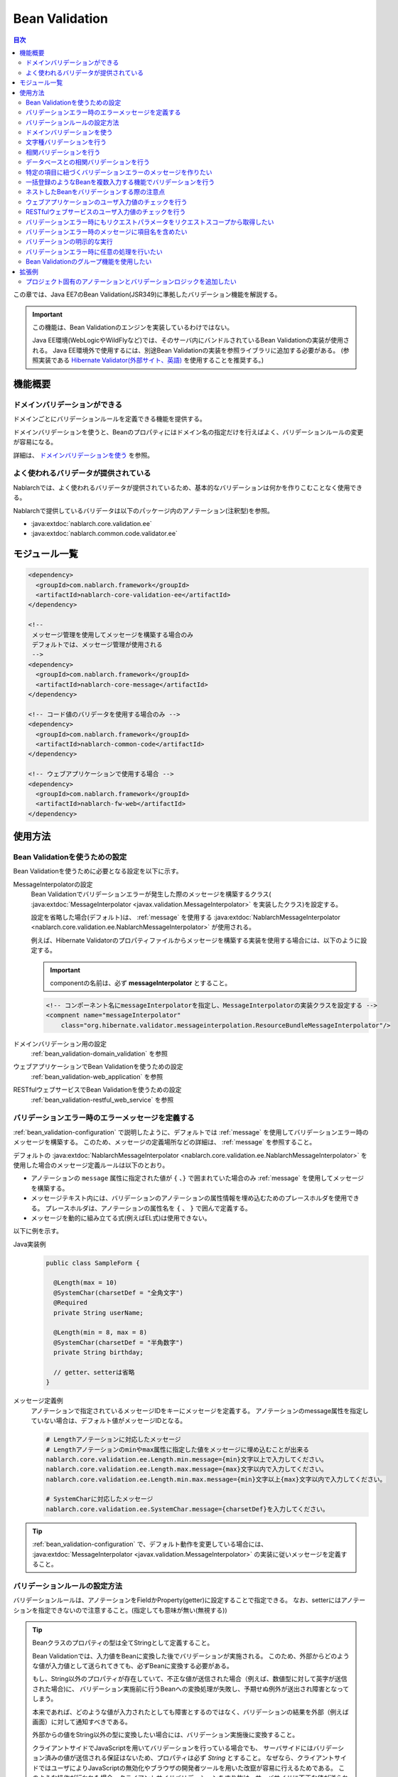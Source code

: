 .. _bean_validation:

Bean Validation
==================================================
.. contents:: 目次
  :depth: 3
  :local:

この章では、Java EE7のBean Validation(JSR349)に準拠したバリデーション機能を解説する。

.. important::

  この機能は、Bean Validationのエンジンを実装しているわけではない。

  Java EE環境(WebLogicやWildFlyなど)では、そのサーバ内にバンドルされているBean Validationの実装が使用される。
  Java EE環境外で使用するには、別途Bean Validationの実装を参照ライブラリに追加する必要がある。
  (参照実装である `Hibernate Validator(外部サイト、英語) <https://hibernate.org/validator/>`_ を使用することを推奨する。)

機能概要
---------------------

ドメインバリデーションができる
~~~~~~~~~~~~~~~~~~~~~~~~~~~~~~~~~~~~~~~~~~~~~~~~~~
ドメインごとにバリデーションルールを定義できる機能を提供する。

ドメインバリデーションを使うと、Beanのプロパティにはドメイン名の指定だけを行えばよく、バリデーションルールの変更が容易になる。

詳細は、 `ドメインバリデーションを使う`_ を参照。

.. _bean_validation-validator:

よく使われるバリデータが提供されている
~~~~~~~~~~~~~~~~~~~~~~~~~~~~~~~~~~~~~~~~~~~~~~~~~~~~~~~~~~
Nablarchでは、よく使われるバリデータが提供されているため、基本的なバリデーションは何かを作りこむことなく使用できる。

Nablarchで提供しているバリデータは以下のパッケージ内のアノテーション(注釈型)を参照。

* :java:extdoc:`nablarch.core.validation.ee`
* :java:extdoc:`nablarch.common.code.validator.ee`

モジュール一覧
--------------------------------------------------
.. code-block:: xml

  <dependency>
    <groupId>com.nablarch.framework</groupId>
    <artifactId>nablarch-core-validation-ee</artifactId>
  </dependency>
  
  <!--
   メッセージ管理を使用してメッセージを構築する場合のみ
   デフォルトでは、メッセージ管理が使用される
   -->
  <dependency>
    <groupId>com.nablarch.framework</groupId>
    <artifactId>nablarch-core-message</artifactId>
  </dependency>

  <!-- コード値のバリデータを使用する場合のみ -->
  <dependency>
    <groupId>com.nablarch.framework</groupId>
    <artifactId>nablarch-common-code</artifactId>
  </dependency>
  
  <!-- ウェブアプリケーションで使用する場合 -->
  <dependency>
    <groupId>com.nablarch.framework</groupId>
    <artifactId>nablarch-fw-web</artifactId>
  </dependency>
  

使用方法
--------------------------------------------------

.. _bean_validation-configuration:

Bean Validationを使うための設定
~~~~~~~~~~~~~~~~~~~~~~~~~~~~~~~~~~~~~~~~~~~~~~~~~~
Bean Validationを使うために必要となる設定を以下に示す。

MessageInterpolatorの設定
  Bean Validationでバリデーションエラーが発生した際のメッセージを構築するクラス( :java:extdoc:`MessageInterpolator <javax.validation.MessageInterpolator>` を実装したクラス)を設定する。

  設定を省略した場合(デフォルト)は、 :ref:`message` を使用する :java:extdoc:`NablarchMessageInterpolator <nablarch.core.validation.ee.NablarchMessageInterpolator>` が使用される。

  例えば、Hibernate Validatorのプロパティファイルからメッセージを構築する実装を使用する場合には、以下のように設定する。

  .. important::

    componentの名前は、必ず **messageInterpolator** とすること。

  .. code-block:: xml

    <!-- コンポーネント名にmessageInterpolatorを指定し、MessageInterpolatorの実装クラスを設定する -->
    <compnent name="messageInterpolator"
        class="org.hibernate.validator.messageinterpolation.ResourceBundleMessageInterpolator"/>

ドメインバリデーション用の設定
  :ref:`bean_validation-domain_validation` を参照

ウェブアプリケーションでBean Validationを使うための設定
  :ref:`bean_validation-web_application` を参照

RESTfulウェブサービスでBean Validationを使うための設定
  :ref:`bean_validation-restful_web_service` を参照

バリデーションエラー時のエラーメッセージを定義する
~~~~~~~~~~~~~~~~~~~~~~~~~~~~~~~~~~~~~~~~~~~~~~~~~~~~~~~~~~~~~~~~~~~~~~
:ref:`bean_validation-configuration` で説明したように、デフォルトでは :ref:`message` を使用してバリデーションエラー時のメッセージを構築する。
このため、メッセージの定義場所などの詳細は、 :ref:`message` を参照すること。

デフォルトの :java:extdoc:`NablarchMessageInterpolator <nablarch.core.validation.ee.NablarchMessageInterpolator>` を使用した場合のメッセージ定義ルールは以下のとおり。

* アノテーションの ``message`` 属性に指定された値が ``{`` 、``}`` で囲まれていた場合のみ :ref:`message` を使用してメッセージを構築する。
* メッセージテキスト内には、バリデーションのアノテーションの属性情報を埋め込むためのプレースホルダを使用できる。
  プレースホルダは、アノテーションの属性名を ``{`` 、 ``}`` で囲んで定義する。
* メッセージを動的に組み立てる式(例えばEL式)は使用できない。

以下に例を示す。

Java実装例
  .. code-block:: java

      public class SampleForm {

        @Length(max = 10)
        @SystemChar(charsetDef = "全角文字")
        @Required
        private String userName;

        @Length(min = 8, max = 8)
        @SystemChar(charsetDef = "半角数字")
        private String birthday;

        // getter、setterは省略
      }

メッセージ定義例
  アノテーションで指定されているメッセージIDをキーにメッセージを定義する。
  アノテーションのmessage属性を指定していない場合は、デフォルト値がメッセージIDとなる。

  .. code-block:: properties

    # Lengthアノテーションに対応したメッセージ
    # Lengthアノテーションのminやmax属性に指定した値をメッセージに埋め込むことが出来る
    nablarch.core.validation.ee.Length.min.message={min}文字以上で入力してください。
    nablarch.core.validation.ee.Length.max.message={max}文字以内で入力してください。
    nablarch.core.validation.ee.Length.min.max.message={min}文字以上{max}文字以内で入力してください。

    # SystemCharに対応したメッセージ
    nablarch.core.validation.ee.SystemChar.message={charsetDef}を入力してください。

.. tip:: 
  :ref:`bean_validation-configuration` で、デフォルト動作を変更している場合には、
  :java:extdoc:`MessageInterpolator <javax.validation.MessageInterpolator>` の実装に従いメッセージを定義すること。


バリデーションルールの設定方法
~~~~~~~~~~~~~~~~~~~~~~~~~~~~~~~~~~~~~~~~~~~~~~~~~~
バリデーションルールは、アノテーションをFieldかProperty(getter)に設定することで指定できる。
なお、setterにはアノテーションを指定できないので注意すること。(指定しても意味が無い(無視する))

.. _bean_validation-form_property:

.. tip::

  Beanクラスのプロパティの型は全てStringとして定義すること。

  Bean Validationでは、入力値をBeanに変換した後でバリデーションが実施される。
  このため、外部からどのような値が入力値として送られてきても、必ずBeanに変換する必要がある。

  もし、String以外のプロパティが存在していて、不正な値が送信された場合（例えば、数値型に対して英字が送信された場合)に、
  バリデーション実施前に行うBeanへの変換処理が失敗し、予期せぬ例外が送出され障害となってしまう。

  本来であれば、どのような値が入力されたとしても障害とするのではなく、バリデーションの結果を外部（例えば画面）に対して通知すべきである。

  外部からの値をString以外の型に変換したい場合には、バリデーション実施後に変換すること。

  クライアントサイドでJavaScriptを用いてバリデーションを行っている場合でも、
  サーバサイドにはバリデーション済みの値が送信される保証はないため、プロパティは必ず `String` とすること。
  なぜなら、クライアントサイドではユーザによりJavaScriptの無効化やブラウザの開発者ツールを用いた改竄が容易に行えるためである。
  このような操作が行われた場合、クライアントサイドバリデーションをすり抜け、サーバサイドに不正な値が送られる可能性がある。

実装例
  :ref:`Nablarchで提供しているバリデータ <bean_validation-validator>` を参照し、アノテーションを設定する。

  .. tip::

    個別にアノテーションを設定した場合、実装時のミスが増えたりメンテナンスコストが大きくなるため、
    後述する :ref:`ドメインバリデーション <bean_validation-domain_validation>` を使うことを推奨する。

  .. code-block:: java

    public class SampleForm {

      @Length(max = 10)
      @SystemChar(charsetDef = "全角文字")
      @Required
      private String userName;

      @Length(min = 8, max = 8)
      @SystemChar(charsetDef = "半角数字")
      private String birthday;

      // getter、setterは省略
    }

.. _bean_validation-domain_validation:

ドメインバリデーションを使う
~~~~~~~~~~~~~~~~~~~~~~~~~~~~~~~~~~~~~~~~~~~~~~~~~~
ドメインバリデーションを使うための設定や実装例を示す。

ドメインごとのバリデーションルールを定義したBeanの作成
  ドメインバリデーションを使用するには、まずドメインごとのバリデーションルールを持つBean(ドメインBean)を作成する。

  このBeanクラスには、ドメインごとのフィールドを定義し、フィールドに対してアノテーションを設定する。
  フィールド名がドメイン名となる。以下の例では ``name`` と ``date`` の２つのドメインが定義されている。

  .. tip::

   必須項目を表す :java:extdoc:`@Required <nablarch.core.validation.ee.Required>` アノテーションは、ドメインBeanに設定するのではなく個別のBean側に設定すること。
   必須かどうかはドメイン側で強制できるものではなく、機能の設計によるため。

  .. code-block:: java

    package sample;

    import nablarch.core.validation.ee.Length;
    import nablarch.core.validation.ee.SystemChar;

    public class SampleDomainBean {

        @Length(max = 10)
        @SystemChar(charsetDef = "全角文字")
        String name;

        @Length(min = 8, max = 8)
        @SystemChar(charsetDef = "半角数字")
        String date;

    }

ドメインBeanを有効化
  ドメインBeanを有効化するには、 :java:extdoc:`DomainManager <nablarch.core.validation.ee.DomainManager>` 実装クラスを作成する。
  :java:extdoc:`getDomainBean <nablarch.core.validation.ee.DomainManager.getDomainBean()>` では、ドメインBeanのクラスオブジェクトを返す。

  .. code-block:: java

    package sample;

    public class SampleDomainManager implements DomainManager<SampleDomainBean> {
      @Override
      public Class<SampleDomainBean> getDomainBean() {
          // ドメインBeanのClassオブジェクトを返す
          return SampleDomainBean.class;
      }
    }


  :java:extdoc:`DomainManager <nablarch.core.validation.ee.DomainManager>` 実装クラスの `SampleDomainBean` をコンポーネント設定ファイルに定義することで、
  `SampleDomainBean` を使用したドメインバリデーションが有効となる。

  .. code-block:: xml

    <!-- DomainManager実装クラスは、domainManagerという名前で設定すること -->
    <component name="domainManager" class="sample.SampleDomainManager"/>

各Beanでドメインバリデーションを使う
  Beanのバリデーション対象プロパティに :java:extdoc:`@Domain <nablarch.core.validation.ee.Domain>` アノテーションを設定することで、ドメインバリデーションが行われる。

  この例では、 `userName` に対して `SampleDomainBean` の `name` フィールドに設定したバリデーションが行われる。
  同じように `birthday` に対しては、 `date` フィールドに設定したバリデーションが行われる。

  ※userNameは必須項目となる。

  .. code-block:: java

    public class SampleForm {

      @Domain("name")
      @Required
      private String userName;

      @Domain("date")
      private String birthday;

      // getter、setterは省略
    }

.. _bean_validation-system_char_validator:

文字種バリデーションを行う
~~~~~~~~~~~~~~~~~~~~~~~~~~~~~~~~~~~~
システム許容文字のバリデーション機能を使用することで、文字種によるバリデーションを行うことが出来る。

文字種によるバリデーションを行うには、文字種毎に許容する文字のセットを定義する。
例えば、半角数字という文字種には、半角の ``0`` から ``9`` を許容するといった定義が必要となる。

以下に文字種毎の許容文字セットの定義方法を示す。

コンポーネント定義に許容文字のセットを定義する
  許容文字のセットは、以下のクラスの何れかを使って登録する。
  登録する際には、コンポーネント名には文字種を表す任意の名前を設定すること。

  * :java:extdoc:`RangedCharsetDef <nablarch.core.validation.validator.unicode.RangedCharsetDef>` (範囲で許容文字セットを登録する場合に使用する)
  * :java:extdoc:`LiteralCharsetDef <nablarch.core.validation.validator.unicode.LiteralCharsetDef>` (リテラルで許容文字を全て登録する場合に使用する)
  * :java:extdoc:`CompositeCharsetDef <nablarch.core.validation.validator.unicode.CompositeCharsetDef>` (複数のRangedCharsetDefやLiteralCharsetDefからなる許容文字を登録する場合に使用する)

  設定例は以下のとおり。

  .. code-block:: xml

    <!-- 半角数字 -->
    <component name="半角数字" class="nablarch.core.validation.validator.unicode.LiteralCharsetDef">
      <property name="allowedCharacters" value="01234567890" />
      <property name="messageId" value="numberString.message" />
    </component>

    <!-- ASCII(制御コードを除く) -->
    <component name="ascii" class="nablarch.core.validation.validator.unicode.RangedCharsetDef">
      <property name="startCodePoint" value="U+0020" />
      <property name="endCodePoint" value="U+007F" />
      <property name="messageId" value="ascii.message" />
    </component>

    <!-- 英数字 -->
    <component name="英数字" class="nablarch.core.validation.validator.unicode.CompositeCharsetDef">
      <property name="charsetDefList">
        <list>
          <!-- 半角数字の定義 -->
          <component-ref name="半角数字" />

          <!-- 半角英字の定義 -->
          <component class="nablarch.core.validation.validator.unicode.LiteralCharsetDef">
            <property name="allowedCharacters"
                value="abcdefghijklmnopqrstuvwxyzABCDEFGHIJKLMNOPQRSTUVWXYZ" />
          </component>
        </list>
      </property>
      <property name="messageId" value="asciiAndNumberString.message" />
    </component>

アノテーションで文字種を指定する
  文字種バリデーションを行うプロパティには、 :java:extdoc:`@SystemChar <nablarch.core.validation.ee.SystemChar>` アノテーションを設定する。
  このアノテーションの :java:extdoc:`charsetDef <nablarch.core.validation.ee.SystemChar.charsetDef()>` 属性には、許容する文字種を表す名前を設定する。
  この名前は、上記のコンポーネント設定ファイルに文字種セットを登録した際のコンポーネント名となる。

  この例では、 ``半角数字`` を指定しているので、上記のコンポーネント定義に従い「0123456789」が許容される。

  .. code-block:: java

    public class SampleForm {

        @SystemChar(charsetDef = "半角数字")
        public void setAccountNumber(String accountNumber) {
            this.accountNumber = accountNumber;
        }
    }

.. tip::

  許容する文字セットの文字数が大きくなった場合、後方に定義されている文字のチェックには時間を要する。(単純に前方から順に文字セットに含まれるかをチェックするため)
  この問題を解決するために、一度チェックした文字の結果をキャッシュする仕組みを提供している。

  ※原則キャッシュ機能は使わずに開発を進め、どうしても文字種バリデーションがボトルネックとなる場合に、キャッシュ機能を使うか否か検討すると良い。

  使い方は単純で、以下のコンポーネント定義のように、オリジナルの文字種セットの定義を、
  キャッシュ用の :java:extdoc:`CachingCharsetDef <nablarch.core.validation.validator.unicode.CachingCharsetDef>` に設定するだけである。

  .. code-block:: xml

    <component name="半角数字" class="nablarch.core.validation.validator.unicode.CachingCharsetDef">
      <property name="charsetDef">
        <component class="nablarch.core.validation.validator.unicode.LiteralCharsetDef">
          <property name="allowedCharacters" value="01234567890" />
        </component>
      </property>
      <property name="messageId" value="numberString.message" />
    </component>

サロゲートペアを許容する
  このバリデーションでは、デフォルトではサロゲートペアを許容しない。
  （例え `LiteralCharsetDef` で明示的にサロゲートペアの文字を定義していても許容しない）

  サロゲートペアを許容する場合は次のようにコンポーネント設定ファイルに :java:extdoc:`SystemCharConfig <nablarch.core.validation.ee.SystemCharConfig>` を設定する必要がある。

  ポイント
   * コンポーネント名は ``ee.SystemCharConfig`` とすること

  .. code-block:: xml

    <component name="ee.SystemCharConfig" class="nablarch.core.validation.ee.SystemCharConfig">
      <!-- サロゲートペアを許容する -->
      <property name="allowSurrogatePair" value="true"/>
    </component>

.. _bean_validation-correlation_validation:

相関バリデーションを行う
~~~~~~~~~~~~~~~~~~~~~~~~~~~~~~~
複数の項目を使用した相関バリデーションを行うには、Bean Validationの :java:extdoc:`@AssertTrue <javax.validation.constraints.AssertTrue>` アノテーションを使用する。

実装例
  この例では、メールアドレスと確認用メールアドレスが一致していることを検証している。
  検証エラーとなった場合は、 `message` プロパティに指定したメッセージがエラーメッセージとなる。

  .. code-block:: java

    public class SampleForm {
      private String mailAddress;

      private String confirmMailAddress;

      @AssertTrue(message = "{compareMailAddress}")
      public boolean isEqualsMailAddress() {
        return Objects.equals(mailAddress, confirmMailAddress);
      }
    }

.. important::

  Bean Validationでは、バリデーションの実行順序は保証されないため、
  項目単体のバリデーションよりも前に相関バリデーションが呼び出される場合がある。

  このため、相関バリデーションでは項目単体のバリデーションが実行されていない場合でも、
  予期せぬ例外が発生しないようにバリデーションのロジックを実装する必要がある。

  例えば、上記の例で `mailAddress` 及び `confirmMailAddress` が任意項目の場合は、
  未入力の場合にはバリデーションを実行せずに、結果を戻す必要がある。

  .. code-block:: java
    
    @AssertTrue(message = "{compareMailAddress}")
    public boolean isEqualsMailAddress() {
      if (StringUtil.isNullOrEmpty(mailAddress) || StringUtil.isNullOrEmpty(confirmMailAddress)) {
        // どちらかが未入力の場合は、相関バリデーションは実施しない。(バリデーションOKとする)
        return true;
      }
      return Objects.equals(mailAddress, confirmMailAddress);
    }


.. _bean_validation-database_validation:

データベースとの相関バリデーションを行う
~~~~~~~~~~~~~~~~~~~~~~~~~~~~~~~~~~~~~~~~~~~~~~~~~~
データベースとの相関バリデーションは、以下理由により業務アクション側で実装すること。

理由
  Bean Validationを使ってデータベースに対する相関バリデーションを実施した場合、
  バリデーション実施前の安全ではない値を使ってデータベースアクセスを行うことになる。
  (Bean Validation実行中のオブジェクトの値は、安全である保証がない。)
  これは、SQLインジェクションなどの脆弱性の原因となるため、さけるべき実装であるため。

  バリデーション実行後に業務アクションでバリデーションを行うことで、
  バリデーション済みの安全な値を使用してデータベースへアクセスできる。

.. _bean_validation-create_message_for_property:

特定の項目に紐づくバリデーションエラーのメッセージを作りたい
~~~~~~~~~~~~~~~~~~~~~~~~~~~~~~~~~~~~~~~~~~~~~~~~~~~~~~~~~~~~~~~~~
:ref:`データベースとの相関バリデーション <bean_validation-database_validation>` のようにアクションハンドラで行うバリデーションでエラーが発生した場合に、
画面上で対象項目をエラーとしてハイライト表示したい場合がある。

この場合には、下記の実装例のように :java:extdoc:`ValidationUtil#createMessageForProperty <nablarch.core.validation.ValidationUtil.createMessageForProperty(java.lang.String-java.lang.String-java.lang.Object...)>`
を使用してエラーメッセージを構築し、 :java:extdoc:`ApplicationException <nablarch.core.message.ApplicationException>` を送出する。

.. code-block:: java

  throw new ApplicationException(
          ValidationUtil.createMessageForProperty("form.mailAddress", "duplicate.mailAddress"));


一括登録のようなBeanを複数入力する機能でバリデーションを行う
~~~~~~~~~~~~~~~~~~~~~~~~~~~~~~~~~~~~~~~~~~~~~~~~~~~~~~~~~~~~~~~~~~~~~~
一括登録のように同一の情報を複数入力するケースがある。
このような場合には、バリデーション対象のBeanに対してネストしたBeanを定義することで対応する。

.. tip::
  これはBean Validationの仕様のため、詳細はBean Validationの仕様を参照すること。

以下に例を示す。

.. code-block:: java

  // 一括入力された全ての情報を保持するForm
  public class SampleBulkForm {

    // ネストしたBeanに対してもバリデーションを実行することを
    // しめすValidアノテーションを設定する。
    @Valid
    private List<SampleForm> sampleForm;

    public SampleBulkForm() {
      sampleForm = new ArrayList<>();
    }

    // setter、getterは省略
  }


  // 一括入力された情報の1入力分の情報を保持するForm
  public class SampleForm {
    @Domain("name")
    private String name;

    // setter、getterは省略
  }

ネストしたBeanをバリデーションする際の注意点
~~~~~~~~~~~~~~~~~~~~~~~~~~~~~~~~~~~~~~~~~~~~~~~~~~
ブラウザの開発者ツールでhtmlを改竄されたり、Webサービスで不正なJsonやXMLを受信した際にネストしたBeanの情報が送信されない場合がある。
この場合、ネストしたBeanが未初期化状態(null)となり、バリデーション対象とならない問題がある。
このため、確実にネストしたBeanの状態がバリデーションされるよう実装する必要がある。

以下に幾つかの実装例を示す。

親BeanとネストしたBeanが1対Nの場合
  ネストしたBeanをバリデーション対象にし、親のBean初期化時にネストしたBeanのフィールドも初期化する。
  ネストしたBeanの情報が必須(最低1つは選択 or 入力されていること)の場合は、
  :java:extdoc:`Size <nablarch.core.validation.ee.Size>` アノテーションを設定する。
  
  .. code-block:: java

    // Sizeアノテーションを設定することで、必ず1つは選択されていることをバリデーションする。
    @Valid
    @Size(min = 1, max = 5)
    private List<SampleNestForm> sampleNestForms;

    public SampleForm() {
      // インスタンス作成時にネストしたBeanのフィールドを初期化する
      sampleNestForms = new ArrayList<>();
    }

親BeanとネストしたBeanが1対1の場合
  BeanをネストさせずにフラットなBeanにできないか検討すること。
  接続先からの要求で対応できない場合には、ネストしたBeanに対するバリデーションが確実に実行されるよう実装すること。

  .. code-block:: java
  
    // ネストしたBeanをバリデーション対象にする
    @Valid
    private SampleNestForm sampleNestForm;

    public SampleForm() {
      // インスタンス作成時にネストしたBeanのフィールドを初期化する
      sampleNestForm = new SampleNestForm();
    }


.. _bean_validation-web_application:

ウェブアプリケーションのユーザ入力値のチェックを行う
~~~~~~~~~~~~~~~~~~~~~~~~~~~~~~~~~~~~~~~~~~~~~~~~~~~~~
ウェブアプリケーションのユーザ入力値のチェックは :ref:`inject_form_interceptor` を使用して行う。
詳細は、 :ref:`inject_form_interceptor` を参照。

:ref:`inject_form_interceptor` でBean Validationを使用するためには、コンポーネント設定ファイルに定義する必要がある。
以下例のように、 :java:extdoc:`BeanValidationStrategy <nablarch.common.web.validator.BeanValidationStrategy>` を ``validationStrategy`` という名前でコンポーネント定義すること。

.. code-block:: xml

  <component name="validationStrategy" class="nablarch.common.web.validator.BeanValidationStrategy" />

.. tip::

  BeanValidationStrategyでは、バリデーションエラーのエラーメッセージを、以下の順でソートする。

  * javax.servlet.ServletRequest#getParameterNamesが返す項目名順
    (エラーが発生した項目がリクエストパラメータに存在しない場合は、末尾に移動する)

  ``getParameterNames`` が返す値は実装依存であり、使用するアプリケーションサーバによっては並び順が変わる可能性がある点に注意すること。
  プロジェクトでソート順を変更したい場合は、BeanValidationStrategyを継承し対応すること。


.. _bean_validation-restful_web_service:

RESTfulウェブサービスのユーザ入力値のチェックを行う
~~~~~~~~~~~~~~~~~~~~~~~~~~~~~~~~~~~~~~~~~~~~~~~~~~~~~~~~
RESTfulウェブサービスのユーザ入力値のチェックは、入力値を受け取るリソースクラスのメソッドに :java:extdoc:`Valid <javax.validation.Valid>` アノテーションを設定することで行う。
詳細は、 :ref:`jaxrs_bean_validation_handler_perform_validation` を参照。

.. _bean_validation_onerror:


バリデーションエラー時にもリクエストパラメータをリクエストスコープから取得したい
~~~~~~~~~~~~~~~~~~~~~~~~~~~~~~~~~~~~~~~~~~~~~~~~~~~~~~~~~~~~~~~~~~~~~~~~~~~~~~~~

:ref:`inject_form_interceptor`\ を使用すると、バリデーション成功後にリクエストスコープにバリデーション済みのフォームを格納される。
これを使用することでリクエストパラメータが参照できるが、バリデーションエラー時にも同様にリクエストスコープからパラメータを取得したい場合がある。


例えば、JSTLタグ(EL式)を使用する場合、Nablarchカスタムタグとは異なりリクエストパラメータを暗黙的に参照する\ [#1]_ ことはできないので、
次のような処理を追加する必要がある。

* 一度Nablarchタグ ``<n:set>`` を使用してリクエストパラメータの値を変数に格納する
* 暗黙オブジェクト ``param`` を使用してリクエストパラメータにアクセスする  

前者の ``<n:set>`` を使用する例を以下に示す。
  
.. code-block:: jsp
                  
   <%-- リクエストパラメータの値をJSTL(EL式)でも参照できるよう変数に代入する --%>
   <n:set var="quantity" name="form.quantity" />
   <c:if test="${quantity >= 100}">
     <%-- 数量が100以上の場合... --%>


このような場合、 :java:extdoc:`BeanValidationStrategy <nablarch.common.web.validator.BeanValidationStrategy>`\
のプロパティ ``copyBeanToRequestScopeOnError`` を ``true`` に設定することで、\
バリデーションエラー時にも、リクエストパラメータをコピーしたBeanをリクエストスコープに格納できる。
以下に設定例を示す。

.. code-block:: xml

  <component name="validationStrategy" class="nablarch.common.web.validator.BeanValidationStrategy">
    <!-- バリデーションエラー時にリクエストスコープに値をコピーする -->
    <property name="copyBeanToRequestScopeOnError" value="true"/>
  </component>

リクエストスコープには、 ``@InjectForm`` の ``name`` で指定されたキー名でBeanが格納される\
（\ :ref:`inject_form_interceptor`\ の通常動作と同じ）。

  
この機能を有効にすることで、前述のJSPは以下のように記述できる。


.. code-block:: jsp
                
   <%-- リクエストスコープ経由でリクエストパラメータの値をJSTL(EL式)でも参照できる --%>
   <c:if test="${form.quantity >= 100}">
     <%-- 数量が100以上の場合... --%>

.. [#1] Nablarchカスタムタグの動作については、 :ref:`tag-access_rule` を参照。
     
.. _bean_validation-property_name:


バリデーションエラー時のメッセージに項目名を含めたい
~~~~~~~~~~~~~~~~~~~~~~~~~~~~~~~~~~~~~~~~~~~~~~~~~~~~~~
Bean Validation(JSR349)の仕様では、項目名をメッセージに含めることができないが、
要件などによってはメッセージに項目名を含めたい場合がある。
このため、NablarchではBean Validationを使用した場合でもメッセージにエラーが発生した項目の項目名を含める機能を提供している。

以下に使用方法を示す。

コンポーネント設定ファイル
  メッセージに項目名を含めるメッセージコンバータを生成するファクトリクラスを設定する。
  コンポーネント名には、 ``constraintViolationConverterFactory`` を設定し、
  クラス名には :java:extdoc:`ItemNamedConstraintViolationConverterFactory <nablarch.core.validation.ee.ItemNamedConstraintViolationConverterFactory>` を設定する。

  .. code-block:: xml

    <component name="constraintViolationConverterFactory"
        class="nablarch.core.validation.ee.ItemNamedConstraintViolationConverterFactory" />

バリデーション対象のForm
  .. code-block:: java
  
    package sample;

    public class User {

      @Required
      private String name;

      @Required
      private String address;
    }

項目名の定義
  項目名は、メッセージとして定義する。
  項目名のメッセージIDは、バリデーション対象のクラスの完全修飾名 + "." + 項目のプロパティ名とする。

  上記のFormクラスの場合、 ``sample.User`` が完全修飾名で ``name`` と ``address`` の２つのプロパティがある。
  項目名の定義には、以下のように ``sample.User.name`` と ``sample.User.address`` が必要となる。

  なお、項目名を定義しなかった場合、メッセージに項目名は付加されない。

  .. code-block:: properties

    # Requiredのメッセージ
    nablarch.core.validation.ee.Required.message=入力してください。

    # 項目名の定義
    sample.User.name = ユーザ名
    sample.User.address = 住所

生成されるメッセージ
  生成されるメッセージは、エラーメッセージの先頭に項目名が付加される。
  項目名は ``[`` 、 ``]`` で囲まれる。

  .. code-block:: text

    [ユーザ名]入力してください。
    [住所]入力してください。
  
.. tip::
  メッセージへの項目名の追加方法を変更したい場合には、 :java:extdoc:`ItemNamedConstraintViolationConverterFactory <nablarch.core.validation.ee.ItemNamedConstraintViolationConverterFactory>` 
  を参考にし、プロジェクト側で実装を追加し対応すること。

.. _bean_validation-execute_explicitly:

バリデーションの明示的な実行
~~~~~~~~~~~~~~~~~~~~~~~~~~~~~~~~~~~~~~~~~~~~~~~~~~
通常、バリデーションは `ウェブアプリケーションのユーザ入力値のチェックを行う`_ や `RESTfulウェブサービスのユーザ入力値のチェックを行う`_ で案内している方法で行うが、バリデーションエラーをハンドリングしたい場合など、これらの方法が使用できない場合がある。

そのような場合には、 :java:extdoc:`ValidatorUtil#validate <nablarch.core.validation.ee.ValidatorUtil.validate(java.lang.Object-java.lang.Class...)>` を使用して明示的にバリデーションを実行することができる。

  .. code-block:: java

    // バリデーションを明示的に実行する
    ValidatorUtil.validate(form);

バリデーションエラーが発生した場合は、 :java:extdoc:`ApplicationException <nablarch.core.message.ApplicationException>` が送出される。

Webアプリケーションの場合
    ウェブアプリケーションで明示的にバリデーションを実行する場合、リクエストパラメータに含まれる入力値をBeanに変換する必要がある。

    Beanに変換するためには、バリデーション前のリクエストパラメータを :java:extdoc:`HttpRequest#getParamMap <nablarch.fw.web.HttpRequest.getParamMap()>`  から取得する必要がある。
    しかし、バリデーション前の入力値をアプリケーションプログラマが自由に扱えてしまうとバリデーションされないまま業務ロジックを実行し、場合によっては障害につながる危険がある。

    そのため、リクエストパラメータを取得する :java:extdoc:`HttpRequest#getParamMap <nablarch.fw.web.HttpRequest.getParamMap()>` はアーキテクト向けの公開APIとし、Actionクラスで使うことは禁止している。

    ウェブアプリケーションで明示的にバリデーションを実行する必要がある場合には、共通基盤部品として以下のようなユーティリティクラスの作成を推奨する。

  .. code-block:: java

    public final class ProjectValidatorUtil {
        // その他の処理は省略

        /**
         * HTTPリクエストからBeanを生成し、Bean Validationを行う。
         *
         * @param beanClass 生成したいBeanクラス
         * @param request HTTPリクエスト
         */
        public void validate(Class<T> beanClass, HttpRequest request) {
            T bean = BeanUtil.createAndCopy(beanClass, request.getParamMap());
            ValidatorUtil.validate(bean);
        }
    }



.. _bean_validation-execute:

バリデーションエラー時に任意の処理を行いたい
~~~~~~~~~~~~~~~~~~~~~~~~~~~~~~~~~~~~~~~~~~~~~~~~~~~~~
バリデーションエラー時に任意の処理を行いたい場合には、明示的にバリデーションを実行することでバリデーションエラー時に発生する例外をハンドリングできるため、任意の処理を行うことができる。

以下に `バリデーションの明示的な実行`_ の実装例にあるユーティリティクラスを使用した実装例を示す。

  .. code-block:: java

    @OnError(type = ApplicationException.class, path = "/WEB-INF/view/project/create.jsp")
    public HttpResponse create(HttpRequest request, ExecutionContext context) {
        try {
            // バリデーションを明示的に実行する
            ProjectValidatorUtil.validate(Project.class, request);
        } catch (ApplicationException e) {
            // バリデーションエラー時に任意の処理を行う
            // ...

            // ApplicationExceptionを送出し、@OnErrorアノテーションで指定された遷移先に遷移する
            throw new ApplicationException(e.getMessages());
        }

        // 以下省略
    }


.. _bean_validation-use_groups:

Bean Validationのグループ機能を使用したい
~~~~~~~~~~~~~~~~~~~~~~~~~~~~~~~~~~~~~~~~~~~~~~~~~~~~~~
Bean Validation(JSR349)の仕様では、バリデーション実行時にグループを指定すると、バリデーションに使用するルールを特定のグループに制限することができる。
Nablarchでも、Bean Validationでグループ指定可能なAPIを提供している。

以下に使用例を示す。

バリデーション対象のForm
  .. code-block:: java

    public class SampleForm {

        @SystemChar(charsetDef = "数字", groups = {Default.class, Test1.class})
        String id;

        @SystemChar.List({
                @SystemChar(charsetDef = "全角文字") // グループを指定しない場合は、 Defaultグループに所属していると見なされる
                @SystemChar(charsetDef = "半角英数", groups = Test1.class),
        })
        String name;

        public interface Test1 {}
    }


バリデーションを実行する処理
  .. code-block:: java

    SampleForm form = new SampleForm();

    ...

    // グループを指定しない場合は、Defaultグループに所属するルールを使用してバリデーションされる。
    ValidatorUtil.validate(form);

    // グループを指定する場合は、指定したグループに所属するルールを使用してバリデーションされる。
    ValidatorUtil.validateWithGroup(form, SampleForm.Test1.class);


APIの詳細は、 :java:extdoc:`ValidatorUtil#validateWithGroup <nablarch.core.validation.ee.ValidatorUtil.validateWithGroup(java.lang.Object-java.lang.Class...)>`
及び :java:extdoc:`ValidatorUtil#validateProperty <nablarch.core.validation.ee.ValidatorUtil.validateProperty(java.lang.Object-java.lang.String-java.lang.Class...)>` を参照。

.. tip::
   グループ機能を使用してバリデーションのルールを切り替えることで、一つのフォームクラスを複数の画面やAPIで共通化できるようになる。
   ただし、Nablarchではそのような使用方法を推奨していない（ :ref:`フォームクラスは、htmlのform単位に作成する <application_design-form_html>` 及び :ref:`フォームクラスはAPI単位に作成する <rest-application_design-form_html>` を参照 ）。
   フォームクラスを共通化する目的でグループ機能を使用する場合は、プロジェクト側で十分検討の上で使用すること。


拡張例
---------------
プロジェクト固有のアノテーションとバリデーションロジックを追加したい
~~~~~~~~~~~~~~~~~~~~~~~~~~~~~~~~~~~~~~~~~~~~~~~~~~~~~~~~~~~~~~~~~~~~~~~~~~~~~~~~
:ref:`bean_validation-validator` に記載のバリデータで要件を満たすことができない場合は、
プロジェクト側でアノテーション及びバリデーションのロジックを追加すること。

実装方法などの詳細については、以下のリンク先及びNablarchの実装を参照。

* `Hibernate Validator(外部サイト、英語) <https://hibernate.org/validator/>`_
* `JSR349(外部サイト、英語) <https://jcp.org/en/jsr/detail?id=349>`_

